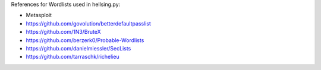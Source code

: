 
References for Wordlists used in hellsing.py:

* Metasploit
* https://github.com/govolution/betterdefaultpasslist
* https://github.com/1N3/BruteX
* https://github.com/berzerk0/Probable-Wordlists
* https://github.com/danielmiessler/SecLists
* https://github.com/tarraschk/richelieu
